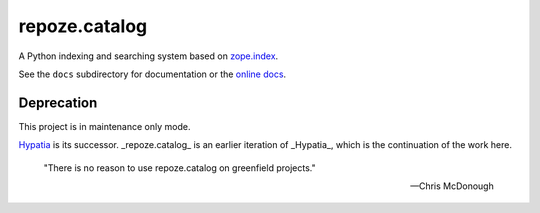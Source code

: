 ==============
repoze.catalog
==============

.. image:: https://travis-ci.org/repoze/repoze.catalog.svg?branch=master
    :target: https://travis-ci.org/repoze/repoze.catalog

A Python indexing and searching system based on `zope.index`_.

.. _`zope.index`: http://pypi.python.org/pypi/zope.index

See the ``docs`` subdirectory for documentation or the `online docs <http://docs.repoze.org/catalog/>`_.


Deprecation
-----------

This project is in maintenance only mode.

`Hypatia <https://hypatia.readthedocs.io/en/latest/index.html>`_ is its successor.
_repoze.catalog_ is an earlier iteration of _Hypatia_,
which is the continuation of the work here.

    "There is no reason to use repoze.catalog on greenfield projects."

    -- Chris McDonough
